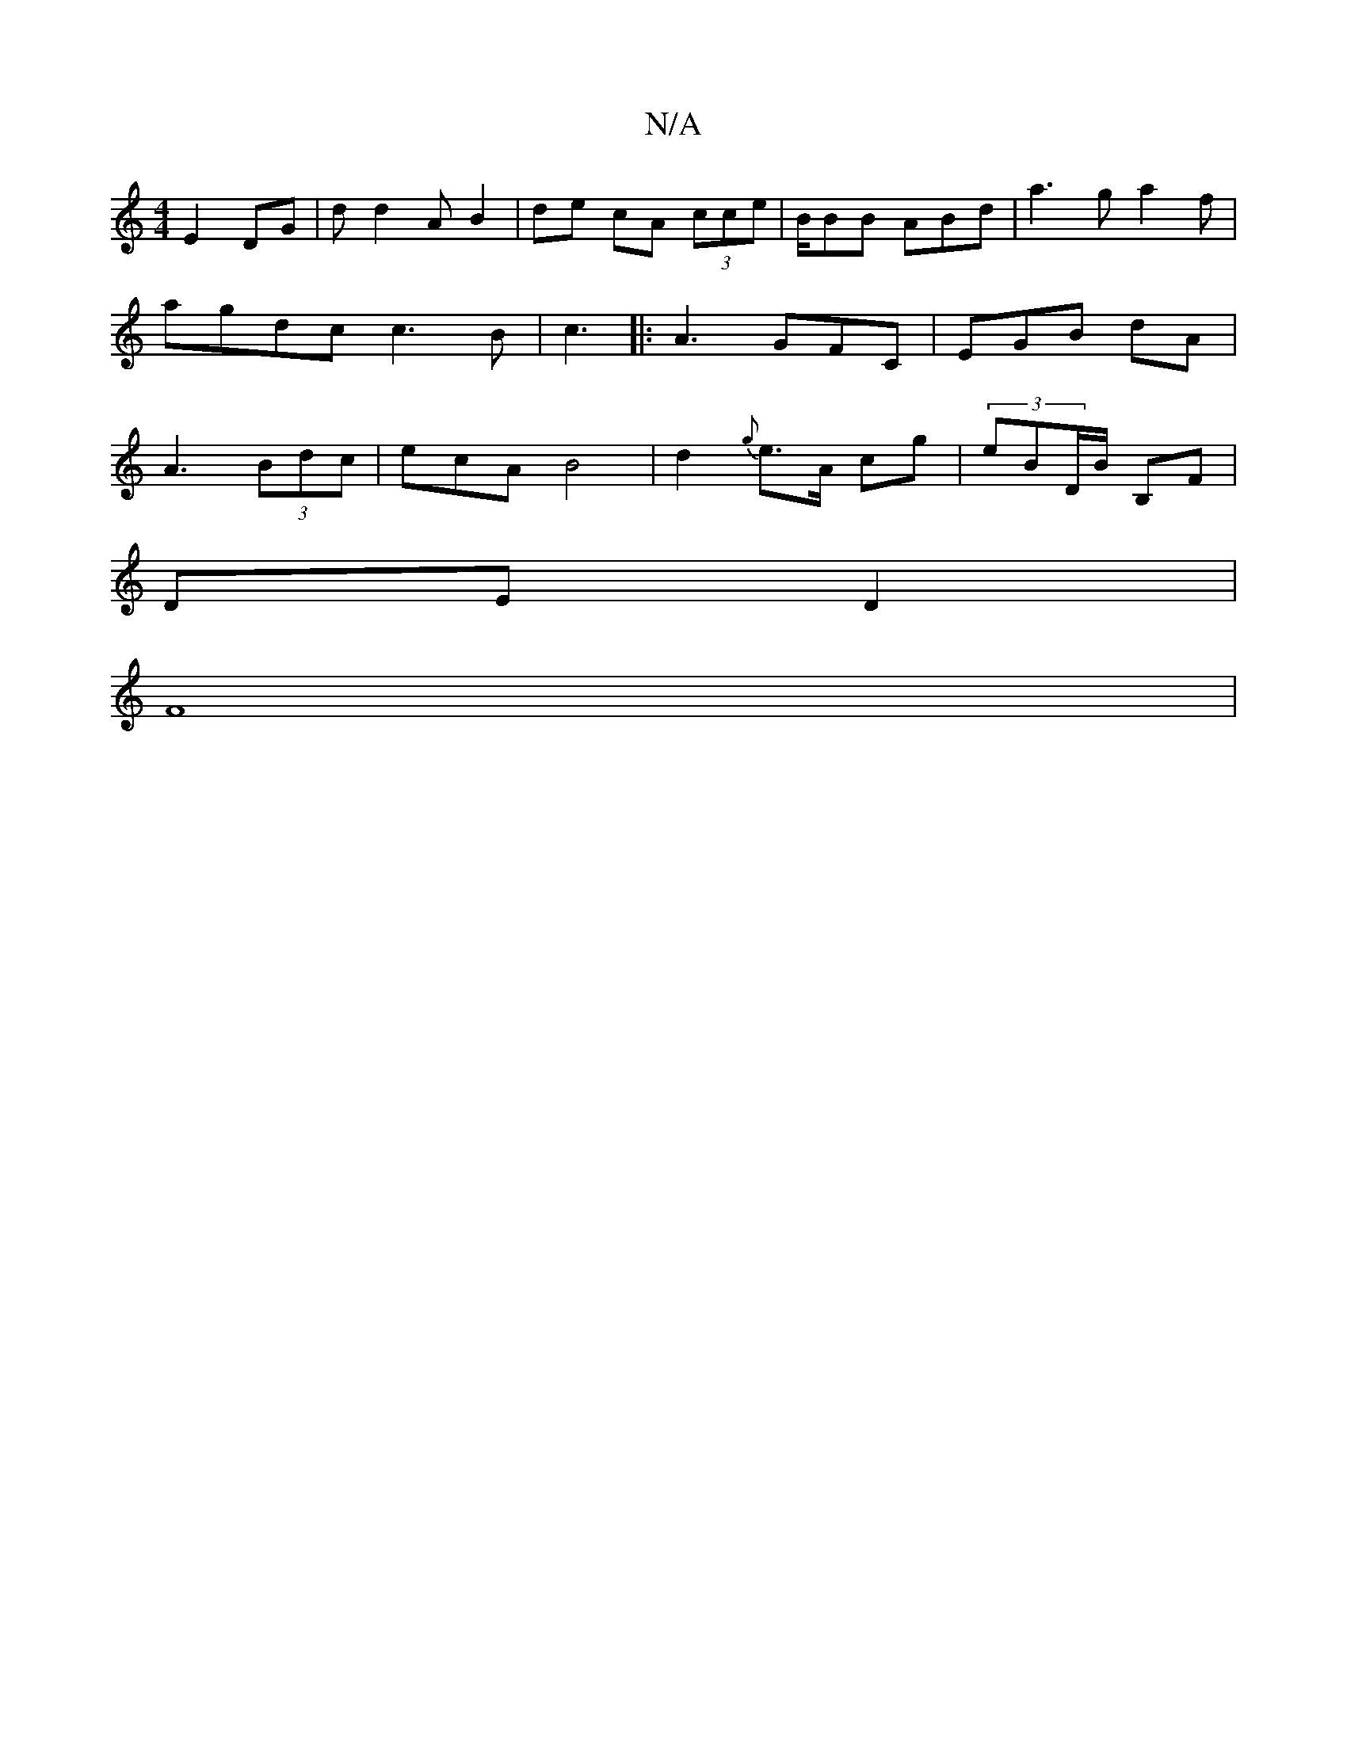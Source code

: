 X:1
T:N/A
M:4/4
R:N/A
K:Cmajor
E2DG|dd2 A B2|de cA (3cce | /B/BB ABd|a3g a2f|agdc c3B | c3 |:A3 GFC|EGB dA |A3 (3Bdc |ecA B4|d2{g}e>A cg | (3eBD/B/ B,F|
DE D2 |
F8|

G2c<A GAA|BBA|ABe aba | g>ff ed ge|edcA BG | FA Bc | "G"A>gB<A ] 